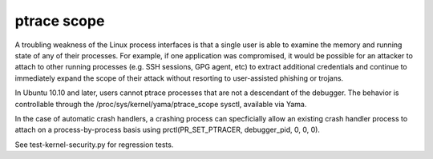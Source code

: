 ptrace scope
------------

.. tab-set::
    
    .. tab-item:: 14.04

        TBA

    .. tab-item:: 16.04
    
        TBA
   
    .. tab-item:: 18.04
    
        TBA

    .. tab-item:: 20.04
    
        TBA

    .. tab-item:: 22.04
    
        TBA

    .. tab-item:: 24.04
    
        TBA

A troubling weakness of the Linux process interfaces is that a single user is able to examine the memory and running state of any of their processes. For example, if one application was compromised, it would be possible for an attacker to attach to other running processes (e.g. SSH sessions, GPG agent, etc) to extract additional credentials and continue to immediately expand the scope of their attack without resorting to user-assisted phishing or trojans.

In Ubuntu 10.10 and later, users cannot ptrace processes that are not a descendant of the debugger. The behavior is controllable through the /proc/sys/kernel/yama/ptrace_scope sysctl, available via Yama.

In the case of automatic crash handlers, a crashing process can specficially allow an existing crash handler process to attach on a process-by-process basis using prctl(PR_SET_PTRACER, debugger_pid, 0, 0, 0).

See test-kernel-security.py for regression tests. 

